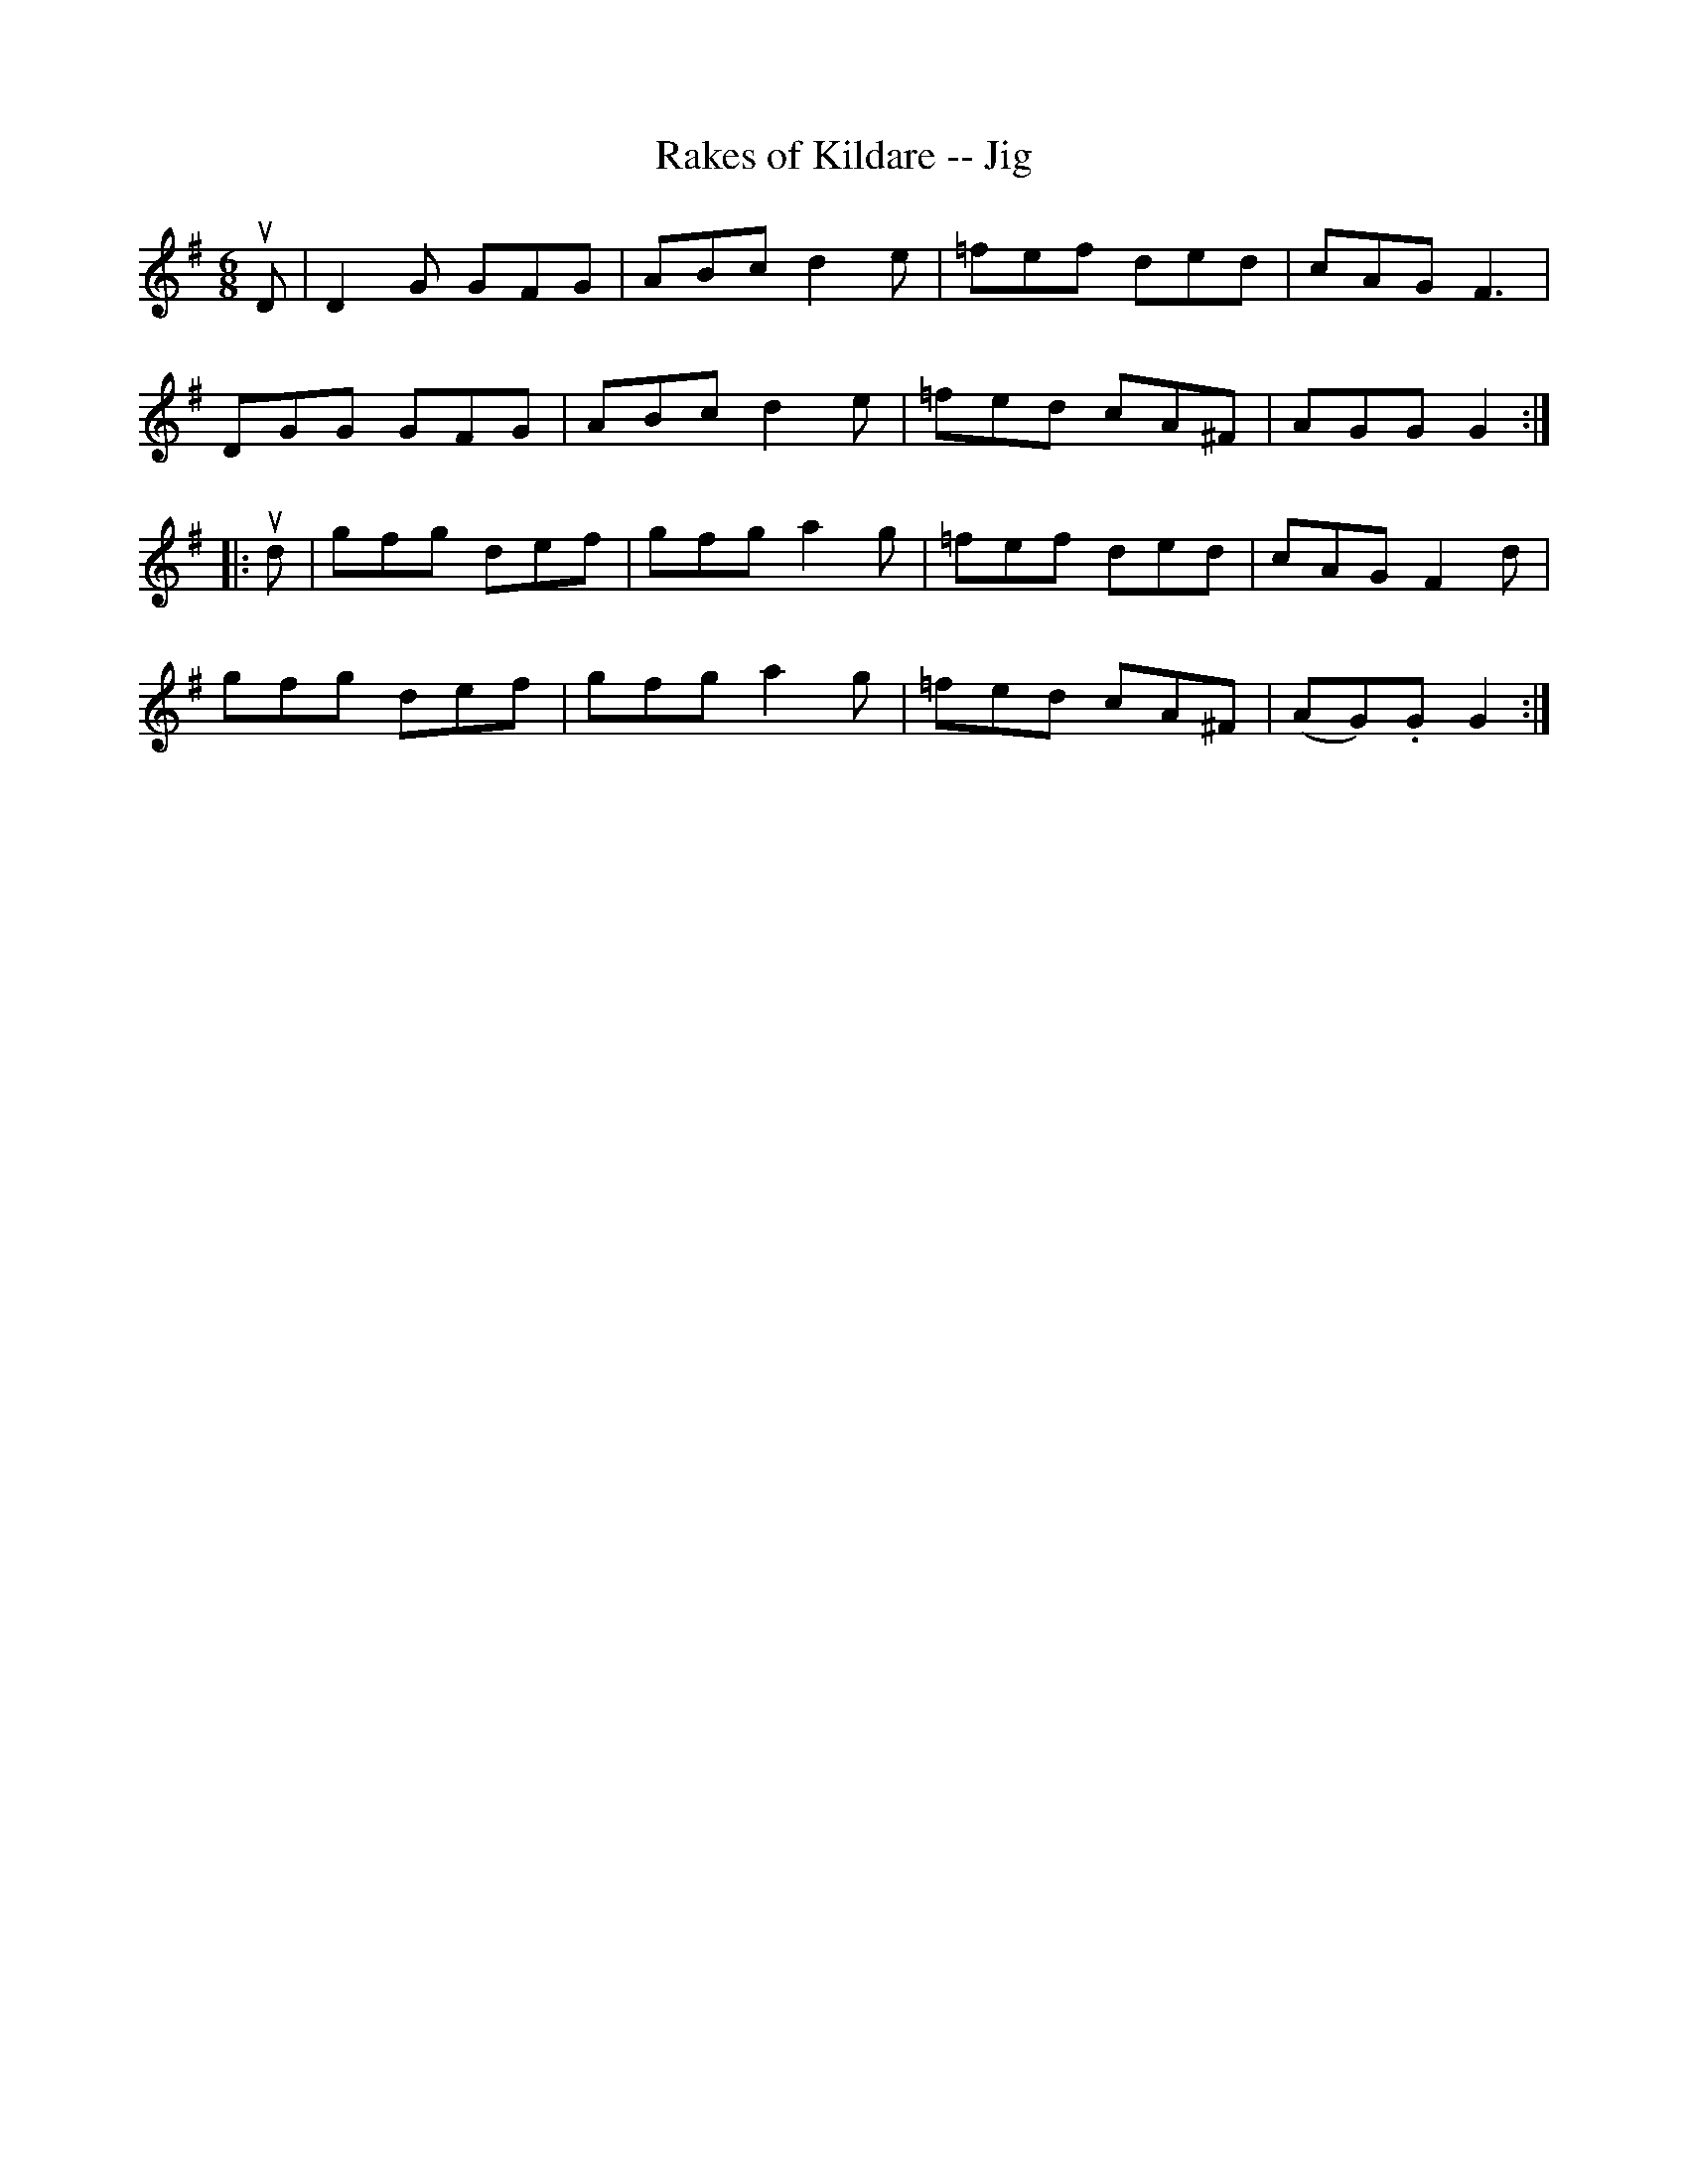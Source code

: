 X:1
T:Rakes of Kildare -- Jig
R:jig
B:Ryan's Mammoth Collection
N: 89 462
Z: Contributed by Ray Davies,  ray:davies99.freeserve.co.uk
M:6/8
L:1/8
K:G
uD|\
D2G GFG | ABc d2e | =fef ded | cAG F3  |
DGG GFG | ABc d2e | =fed cA^F | AGG G2:|
|:ud|\
gfg def | gfg a2g | =fef ded | cAG F2d |
gfg def | gfg a2g | =fed cA^F | (AG).G G2:|
